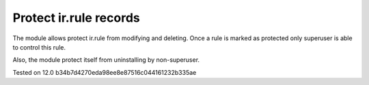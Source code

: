 Protect ir.rule records
=======================

The module allows protect ir.rule from modifying and deleting. Once a rule is marked as protected only superuser is able to control this rule.

Also, the module protect itself from uninstalling by non-superuser.

Tested on 12.0 b34b7d4270eda98ee8e87516c044161232b335ae
